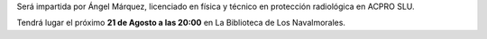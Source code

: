 .. title: Conferencia: Radiaciones ionizantes y sus aplicaciones
.. slug: conferencia-radiaciones-ionizantes
.. date: 2019-07-27 10:00
.. tags: Eventos, Conferencias
.. description: Conferencia sobre radiaciones ionizantes y sus aplicaciones, impartida por Ángel Márquez el 21 de Agosto a las 20:00 en La Biblioteca de Los Navalmorales.
.. previewimage: /2019/conferencia-radiaciones-ionizantes.png
.. type: micro

Será impartida por Ángel Márquez, licenciado en física y técnico en protección radiológica en ACPRO SLU.

Tendrá lugar el próximo **21 de Agosto a las 20:00** en La Biblioteca de Los Navalmorales.

.. thumbnail:: /2019/conferencia-radiaciones-ionizantes.png
    :align: center

